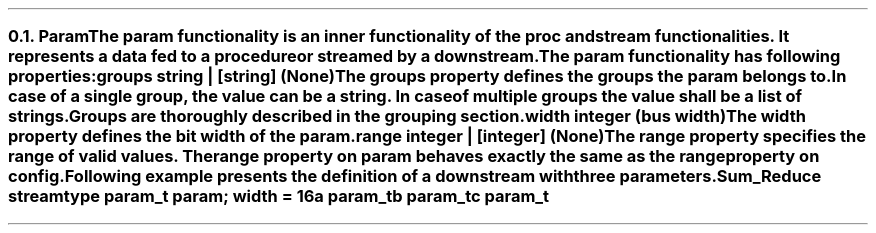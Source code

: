 .NH 2
.XN Param
.LP
The \fCparam\fR functionality is an inner functionality of the \fCproc\fR and \fCstream\fR functionalities.
It represents a data fed to a procedure or streamed by a downstream.
.LP
The \fCparam\fR functionality has following properties:
.IP "\f[CB]groups\f[CW] string | [string] (None)\f[]" 0.2i
The groups property defines the groups the param belongs to.
In case of a single group, the value can be a string.
In case of multiple groups the value shall be a list of strings.
Groups are thoroughly described in the grouping section.
.IP "\f[CB]width\f[CW] integer (bus width)\f[]"
The \fCwidth\fR property defines the bit width of the param.
.IP "\f[CB]range\f[CW] integer | [integer] (None)\f[]"
The \fCrange\fR property specifies the range of valid values.
The range property on \fCparam\fR behaves exactly the same as the \fCrange\fR property on \fCconfig\fR.
.LP
Following example presents the definition of a downstream with three parameters.
.QP
\fCSum_Reduce \f[CB]stream\fC
.br
	\f[CB]type\fC param_t \f[CB]param\fC; \f[CB]width\fC = 16
.br
	a param_t
.br
	b param_t
.br
	c param_t

